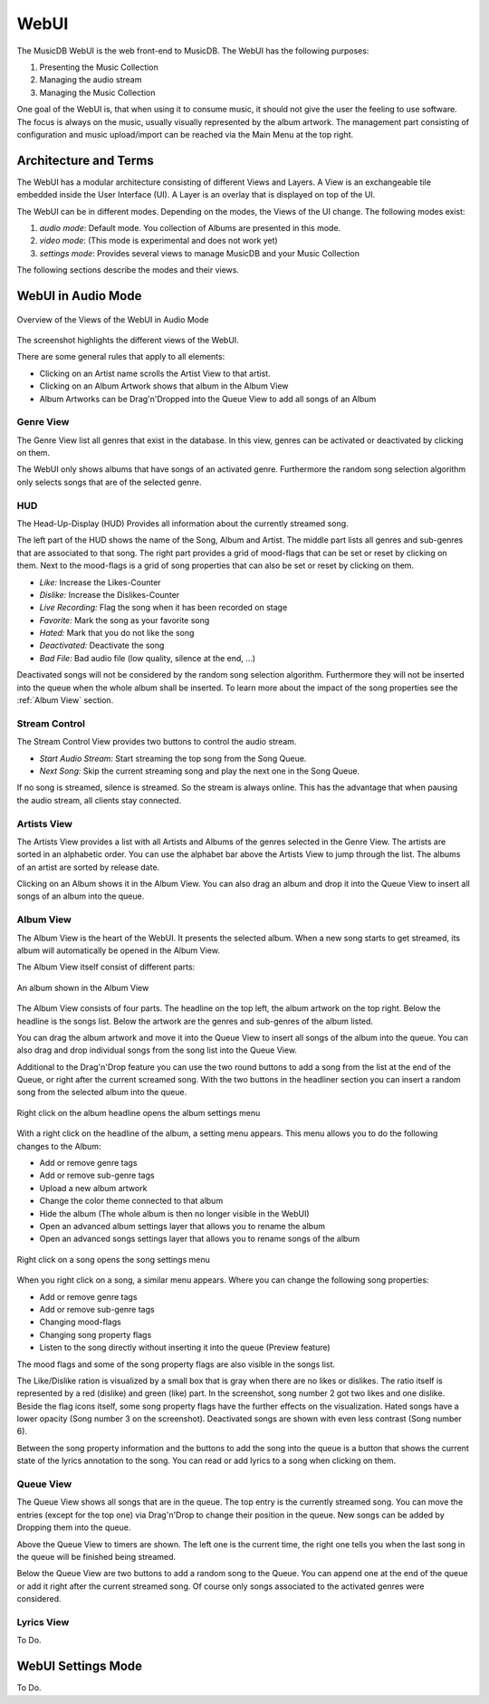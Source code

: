 WebUI
=====

The MusicDB WebUI is the web front-end to MusicDB.
The WebUI has the following purposes:

#. Presenting the Music Collection
#. Managing the audio stream
#. Managing the Music Collection

One goal of the WebUI is, that when using it to consume music, it should not give the user the feeling to use software.
The focus is always on the music, usually visually represented by the album artwork.
The management part consisting of configuration and music upload/import can be reached via the Main Menu at the top right.


Architecture and Terms
----------------------

The WebUI has a modular architecture consisting of different Views and Layers.
A View is an exchangeable tile embedded inside the User Interface (UI).
A Layer is an overlay that is displayed on top of the UI.

The WebUI can be in different modes.
Depending on the modes, the Views of the UI change.
The following modes exist:

#. *audio mode*: Default mode. You collection of Albums are presented in this mode.
#. *video mode*: (This mode is experimental and does not work yet)
#. *settings mode*: Provides several views to manage MusicDB and your Music Collection

The following sections describe the modes and their views.


WebUI in Audio Mode
-------------------

.. figure:: ../images/WebUIViews.jpg
   :align: center

   Overview of the Views of the WebUI in Audio Mode

The screenshot highlights the different views of the WebUI.

There are some general rules that apply to all elements:

- Clicking on an Artist name scrolls the Artist View to that artist.
- Clicking on an Album Artwork shows that album in the Album View
- Album Artworks can be Drag'n'Dropped into the Queue View to add all songs of an Album


Genre View
^^^^^^^^^^

The Genre View list all genres that exist in the database.
In this view, genres can be activated or deactivated by clicking on them.

The WebUI only shows albums that have songs of an activated genre.
Furthermore the random song selection algorithm only selects songs that are of the selected genre.

HUD
^^^

The Head-Up-Display (HUD) Provides all information about the currently streamed song.

The left part of the HUD shows the name of the Song, Album and Artist.
The middle part lists all genres and sub-genres that are associated to that song.
The right part provides a grid of mood-flags that can be set or reset by clicking on them.
Next to the mood-flags is a grid of song properties that can also be set or reset by clicking on them.

.. figure:: ../images/SongProperties.jpg
   :align: right

- *Like:* Increase the Likes-Counter
- *Dislike:* Increase the Dislikes-Counter
- *Live Recording:* Flag the song when it has been recorded on stage
- *Favorite:* Mark the song as your favorite song
- *Hated:* Mark that you do not like the song
- *Deactivated:* Deactivate the song
- *Bad File:* Bad audio file (low quality, silence at the end, …)

Deactivated songs will not be considered by the random song selection algorithm.
Furthermore they will not be inserted into the queue when the whole album shall be inserted.
To learn more about the impact of the song properties see the :ref:`Album View` section.

Stream Control
^^^^^^^^^^^^^^

The Stream Control View provides two buttons to control the audio stream.

- *Start Audio Stream:* Start streaming the top song from the Song Queue.
- *Next Song:* Skip the current streaming song and play the next one in the Song Queue.

If no song is streamed, silence is streamed.
So the stream is always online.
This has the advantage that when pausing the audio stream, all clients stay connected.

Artists View
^^^^^^^^^^^^

The Artists View provides a list with all Artists and Albums of the genres selected in the Genre View.
The artists are sorted in an alphabetic order.
You can use the alphabet bar above the Artists View to jump through the list.
The albums of an artist are sorted by release date.

Clicking on an Album shows it in the Album View.
You can also drag an album and drop it into the Queue View to insert all songs of an album into the queue.

Album View
^^^^^^^^^^

The Album View is the heart of the WebUI.
It presents the selected album.
When a new song starts to get streamed, its album will automatically be opened in the Album View.

The Album View itself consist of different parts:

.. figure:: ../images/TestAlbum.jpg
   :align: center

   An album shown in the Album View

The Album View consists of four parts.
The headline on the top left, the album artwork on the top right.
Below the headline is the songs list. Below the artwork are the genres and sub-genres of the album listed.

You can drag the album artwork and move it into the Queue View to insert all songs of the album into the queue.
You can also drag and drop individual songs from the song list into the Queue View.

Additional to the Drag'n'Drop feature you can use the two round buttons to add a song from the list at the end of the Queue, or right after the current screamed song.
With the two buttons in the headliner section you can insert a random song from the selected album into the queue.

.. figure:: ../images/AlbumContextMenu.jpg
   :align: center

   Right click on the album headline opens the album settings menu

With a right click on the headline of the album, a setting menu appears.
This menu allows you to do the following changes to the Album:

- Add or remove genre tags
- Add or remove sub-genre tags
- Upload a new album artwork
- Change the color theme connected to that album
- Hide the album (The whole album is then no longer visible in the WebUI)
- Open an advanced album settings layer that allows you to rename the album
- Open an advanced songs settings layer that allows you to rename songs of the album

.. figure:: ../images/SongContextMenu.jpg
   :align: center

   Right click on a song opens the song settings menu

When you right click on a song, a similar menu appears.
Where you can change the following song properties:

- Add or remove genre tags
- Add or remove sub-genre tags
- Changing mood-flags
- Changing song property flags
- Listen to the song directly without inserting it into the queue (Preview feature)

The mood flags and some of the song property flags are also visible in the songs list.

The Like/Dislike ration is visualized by a small box that is gray when there are no likes or dislikes.
The ratio itself is represented by a red (dislike) and green (like) part.
In the screenshot, song number 2 got two likes and one dislike.
Beside the flag icons itself, some song property flags have the further effects on the visualization.
Hated songs have a lower opacity (Song number 3 on the screenshot).
Deactivated songs are shown with even less contrast (Song number 6).

Between the song property information and the buttons to add the song into the queue is a button that shows the current state of the lyrics annotation to the song.
You can read or add lyrics to a song when clicking on them.


Queue View
^^^^^^^^^^

The Queue View shows all songs that are in the queue.
The top entry is the currently streamed song.
You can move the entries (except for the top one) via Drag'n'Drop to change their position in the queue.
New songs can be added by Dropping them into the queue.

Above the Queue View to timers are shown.
The left one is the current time, the right one tells you when the last song in the queue will be finished being streamed.

Below the Queue View are two buttons to add a random song to the Queue.
You can append one at the end of the queue or add it right after the current streamed song.
Of course only songs associated to the activated genres were considered.


Lyrics View
^^^^^^^^^^^

To Do.


WebUI Settings Mode
-------------------

To Do.

